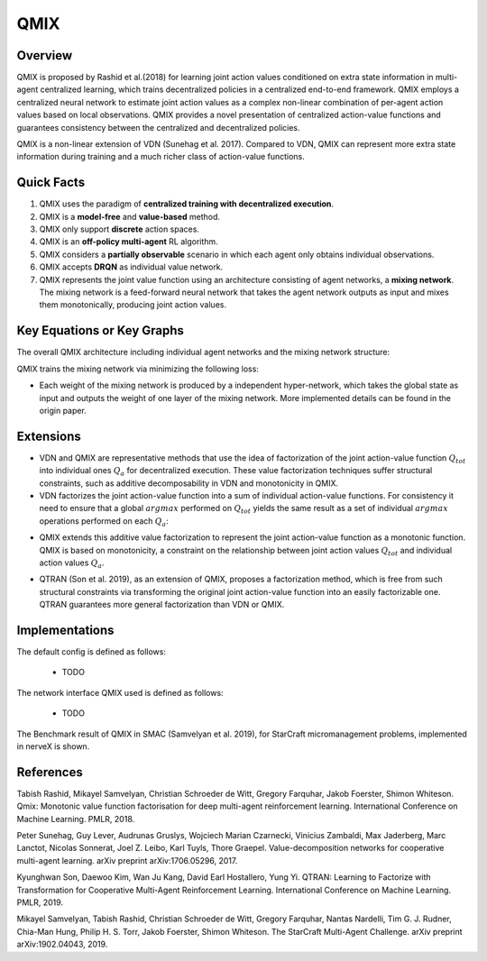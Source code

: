 QMIX
^^^^^^^

Overview
---------
QMIX is proposed by Rashid et al.(2018) for learning joint action values conditioned on extra state information in multi-agent centralized learning, which trains decentralized policies in a centralized end-to-end framework. QMIX employs a centralized neural network to estimate joint action values as a complex non-linear combination of per-agent action values based on local observations. QMIX provides a novel presentation of centralized action-value functions and guarantees consistency between the centralized and decentralized policies.

QMIX is a non-linear extension of VDN (Sunehag et al. 2017). Compared to VDN, QMIX can represent more extra state information during training and a much richer class of action-value functions.

Quick Facts
-------------
1. QMIX uses the paradigm of **centralized training with decentralized execution**.

2. QMIX is a **model-free** and **value-based** method.

3. QMIX only support **discrete** action spaces.

4. QMIX is an **off-policy multi-agent** RL algorithm.

5. QMIX considers a **partially observable** scenario in which each agent only obtains individual observations.

6. QMIX accepts **DRQN** as individual value network.

7. QMIX represents the joint value function using an architecture consisting of agent networks, a **mixing network**. The mixing network is a feed-forward neural network that takes the agent network outputs as input and mixes them monotonically, producing joint action values.

Key Equations or Key Graphs
---------------------------
The overall QMIX architecture including individual agent networks and the mixing network structure:

.. image:: images/marl/qmix.png

QMIX trains the mixing network via minimizing the following loss:

.. image:: images/marl/qmix_y.png
   :align: center
   :scale: 50%

.. image:: images/marl/qmix_loss.png
   :align: center
   :scale: 50%

- Each weight of the mixing network is produced by a independent hyper-network, which takes the global state as input and outputs the weight of one layer of the mixing network. More implemented details can be found in the origin paper.

Extensions
-----------
- VDN and QMIX are representative methods that use the idea of factorization of the joint action-value function :math:`Q_{tot}` into individual ones :math:`Q_a` for decentralized execution. These value factorization techniques suffer structural constraints, such as additive decomposability in VDN and monotonicity in QMIX.

- VDN factorizes the joint action-value function into a sum of individual action-value functions. For consistency it need to ensure that a global :math:`argmax` performed on :math:`Q_{tot}` yields the same result as a set of individual :math:`argmax` operations performed on each :math:`Q_a`:

.. image:: images/marl/qmix_vdn.png
   :align: center
   :scale: 50%

- QMIX extends this additive value factorization to represent the joint action-value function as a monotonic function. QMIX is based on monotonicity, a constraint on the relationship between joint action values :math:`Q_{tot}` and individual action values :math:`Q_a`. 

.. image:: images/marl/qmix_mono.png
   :align: center
   :scale: 50%

- QTRAN (Son et al. 2019), as an extension of QMIX, proposes a factorization method, which is free from such structural constraints via transforming the original joint action-value function into an easily factorizable one. QTRAN guarantees more general factorization than VDN or QMIX.

Implementations
----------------
The default config is defined as follows:

    * TODO

The network interface QMIX used is defined as follows:

    * TODO

The Benchmark result of QMIX in SMAC (Samvelyan et al. 2019), for StarCraft micromanagement problems, implemented in nerveX is shown.

References
----------------
Tabish Rashid, Mikayel Samvelyan, Christian Schroeder de Witt, Gregory Farquhar, Jakob Foerster, Shimon Whiteson. Qmix: Monotonic value function factorisation for deep multi-agent reinforcement learning. International Conference on Machine Learning. PMLR, 2018.

Peter Sunehag, Guy Lever, Audrunas Gruslys, Wojciech Marian Czarnecki, Vinicius Zambaldi, Max Jaderberg, Marc Lanctot, Nicolas Sonnerat, Joel Z. Leibo, Karl Tuyls, Thore Graepel. Value-decomposition networks for cooperative multi-agent learning. arXiv preprint arXiv:1706.05296, 2017.

Kyunghwan Son, Daewoo Kim, Wan Ju Kang, David Earl Hostallero, Yung Yi. QTRAN: Learning to Factorize with Transformation for Cooperative Multi-Agent Reinforcement Learning. International Conference on Machine Learning. PMLR, 2019. 

Mikayel Samvelyan, Tabish Rashid, Christian Schroeder de Witt, Gregory Farquhar, Nantas Nardelli, Tim G. J. Rudner, Chia-Man Hung, Philip H. S. Torr, Jakob Foerster, Shimon Whiteson. The StarCraft Multi-Agent Challenge. arXiv preprint arXiv:1902.04043, 2019.




